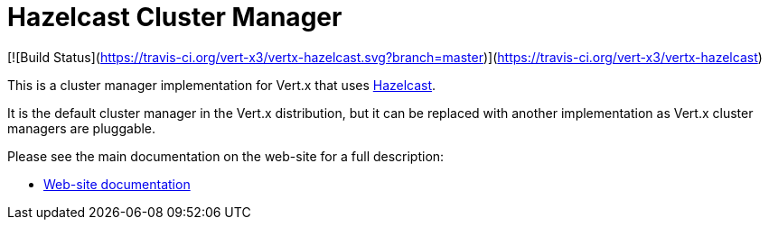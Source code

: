 = Hazelcast Cluster Manager

[![Build Status](https://travis-ci.org/vert-x3/vertx-hazelcast.svg?branch=master)](https://travis-ci.org/vert-x3/vertx-hazelcast)

This is a cluster manager implementation for Vert.x that uses http://hazelcast.com[Hazelcast].

It is the default cluster manager in the Vert.x distribution, but it can be replaced with another implementation as Vert.x
cluster managers are pluggable.

Please see the main documentation on the web-site for a full description:

* https://vertx.io/docs/vertx-hazelcast/java/[Web-site documentation]
